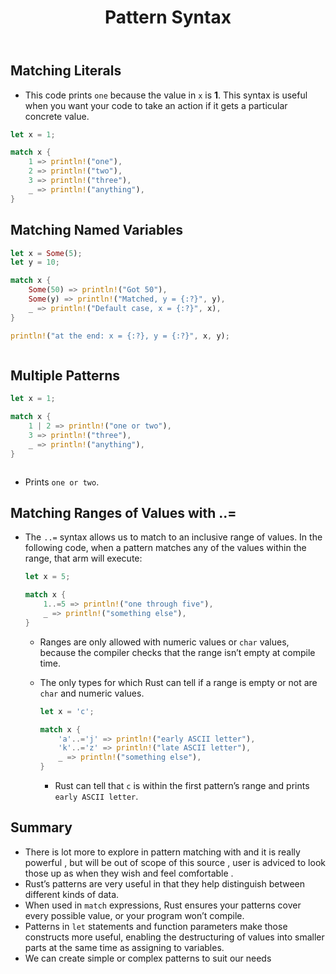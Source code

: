 #+TITLE: Pattern Syntax


** Matching Literals
+ This code prints =one= because the value in =x= is *1*. This syntax is useful when you want your code to take an action if it gets a particular concrete value.
#+begin_src rust
    let x = 1;

    match x {
        1 => println!("one"),
        2 => println!("two"),
        3 => println!("three"),
        _ => println!("anything"),
    }

#+end_src

** Matching Named Variables
#+begin_src rust
    let x = Some(5);
    let y = 10;

    match x {
        Some(50) => println!("Got 50"),
        Some(y) => println!("Matched, y = {:?}", y),
        _ => println!("Default case, x = {:?}", x),
    }

    println!("at the end: x = {:?}, y = {:?}", x, y);


#+end_src



** Multiple Patterns
#+begin_src rust
    let x = 1;

    match x {
        1 | 2 => println!("one or two"),
        3 => println!("three"),
        _ => println!("anything"),
    }


#+end_src
+ Prints =one or two=.


** Matching Ranges of Values with ..=

+ The =..== syntax allows us to match to an inclusive range of values. In the following code, when a pattern matches any of the values within the range, that arm will execute:
 #+begin_src rust
    let x = 5;

    match x {
        1..=5 => println!("one through five"),
        _ => println!("something else"),
    }

 #+end_src

  * Ranges are only allowed with numeric values or =char= values, because the compiler checks that the range isn’t empty at compile time.

  * The only types for which Rust can tell if a range is empty or not are =char= and numeric values.

   #+begin_src rust
    let x = 'c';

    match x {
        'a'..='j' => println!("early ASCII letter"),
        'k'..='z' => println!("late ASCII letter"),
        _ => println!("something else"),
    }

   #+end_src

   - Rust can tell that =c= is within the first pattern’s range and prints =early ASCII letter=.


** Summary

+ There is lot more to explore in pattern matching with and it is really powerful , but will be out of scope of this source , user is adviced to look those up as when they wish and feel comfortable .
+ Rust’s patterns are very useful in that they help distinguish between different kinds of data.
+ When used in =match= expressions, Rust ensures your patterns cover every possible value, or your program won’t compile.
+ Patterns in =let= statements and function parameters make those constructs more useful, enabling the destructuring of values into smaller parts at the same time as assigning to variables.
+ We can create simple or complex patterns to suit our needs
